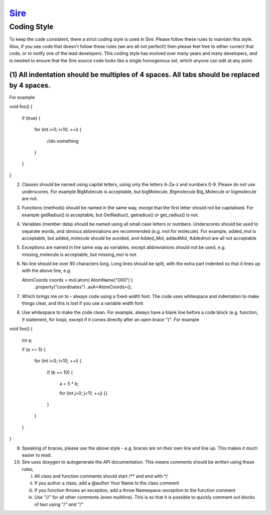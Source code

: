 ****
`Sire <http://siremol.org>`__
****

Coding Style
============

To keep the code consistent, there a strict coding style is used in Sire.
Please follow these rules to maintain this style. Also, if you see code
that doesn't follow these rules (we are all not perfect!) then please
feel free to either correct that code, or to notify one of the lead
developers. This coding style has evolved over many years and many
developers, and is needed to ensure that the Sire source code looks
like a single homogenous set, which anyone can edit at any point.


(1) All indentation should be multiples of 4 spaces. All tabs should be replaced by 4 spaces. 
--------------------------

For example

void foo()
{
    if (true)
    {
        for (int i=0; i<10; ++i)
        {
            //do something
        }
    }
}

(2) Classes should be named using capital letters, using only
    the letters A-Za-z and numbers 0-9. Please do not use underscores.
    For example BigMolecule is acceptable, but bigMolecule, Bigmolecule
    Big_Molecule or bigmolecule are not.

(3) Functions (methods) should be named in the same way, except that
    the first letter should not be capitalised. For example
    getRadius() is acceptable, but GetRadius(), getradius() or
    get_radius() is not.

(4) Variables (member data) should be named using all small case
    letters or numbers. Underscores should be used to separate
    words, and obvious abbreviations are recommended (e.g. mol for molecule).
    For example, added_mol is acceptable, but added_molecule should be avoided,
    and Added_Mol, addedMol, Addedmol are all not acceptable

(5) Exceptions are named in the same way as variables, except abbreviations
    should not be used, e.g. missing_molecule is acceptable, but missing_mol is not

(6) No line should be over 90 characters long. Long lines should be split,
    with the extra part indented so that it lines up with the above line, e.g.

    AtomCoords coords = mol.atom( AtomName("O00") )
                           .property("coordinates")
                           .asA<AtomCoords>();

(7) Which brings me on to - always code using a fixed-width font. The code
    uses whitespace and indentation to make things clear, and this is lost
    if you use a variable width font

(8) Use whitespace to make the code clean. For example, always have a blank
    line before a code block (e.g. function, if statement, for loop),
    except if it comes directly after an open brace "{". For example

void foo()
{
    int a;

    if (a == 5)
    {
        for (int i=0; i<10; ++i)
        {
            if (b == 10)
            {
                a = 5 * b;

                for (int j=0; j<11; ++j)
                {}
            }
        }
    }
}

(9) Speaking of braces, please use the above style - e.g. braces are on their own
    line and line up. This makes it much easier to read.

(10) Sire uses doxygen to autogenerate the API documentation. This means comments
     should be written using these rules;
  
     (i) All class and function comments should start /** and end with */
     (ii) If you author a class, add a @author Your Name to the class comment
     (iii) If you function throws an exception, add a \throw Namespace::exception 
           to the function comment
     (iv) Use "//" for all other comments (even multiline). This is so that it is
          possible to quickly comment out blocks of text using "/*" and "*/"
